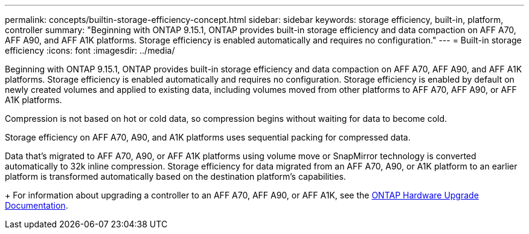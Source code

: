 ---
permalink: concepts/builtin-storage-efficiency-concept.html
sidebar: sidebar
keywords: storage efficiency, built-in, platform, controller
summary: "Beginning with ONTAP 9.15.1, ONTAP provides built-in storage efficiency and data compaction on AFF A70, AFF A90, and AFF A1K platforms. Storage efficiency is enabled automatically and requires no configuration."
---
= Built-in storage efficiency
:icons: font
:imagesdir: ../media/

[.lead]
Beginning with ONTAP 9.15.1, ONTAP provides built-in storage efficiency and data compaction on AFF A70, AFF A90, and AFF A1K platforms. Storage efficiency is enabled automatically and requires no configuration. Storage efficiency is enabled by default on newly created volumes and applied to existing data, including volumes moved from other platforms to AFF A70, AFF A90, or AFF A1K platforms. 

Compression is not based on hot or cold data, so compression begins without waiting for data to become cold.

Storage efficiency on AFF A70, A90, and A1K platforms uses sequential packing for compressed data. 

Data that’s migrated to AFF A70, A90, or AFF A1K platforms using volume move or SnapMirror technology is converted automatically to 32k inline compression. Storage efficiency for data migrated from an AFF A70, A90, or A1K platform to an earlier platform is transformed automatically based on the destination platform’s capabilities.
+
For information about upgrading a controller to an AFF A70, AFF A90, or AFF A1K, see the link:https://review.docs.netapp.com/us-en/ontap-systems-upgrade_restructure-sidebar/upgrade-arl/index.html[ONTAP Hardware Upgrade Documentation].


// 2024-June-10, ONTAPDOC-1757 and ONTAPDOC-1851